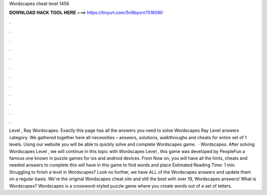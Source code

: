 Wordscapes cheat level 1456

𝐃𝐎𝐖𝐍𝐋𝐎𝐀𝐃 𝐇𝐀𝐂𝐊 𝐓𝐎𝐎𝐋 𝐇𝐄𝐑𝐄 ===> https://tinyurl.com/5n9bysrn?516090

.

.

.

.

.

.

.

.

.

.

.

.

Level , Ray Wordscapes. Exactly this page has all the answers you need to solve Wordscapes Ray Level answers category. We gathered together here all necessities – answers, solutions, walkthroughs and cheats for entire set of 1 levels. Using our website you will be able to quickly solve and complete Wordscapes game.  · Wordscapes. After solving Wordscapes Level , we will continue in this topic with Wordscapes Level , this game was developed by PeopleFun a famous one known in puzzle games for ios and android devices. From Now on, you will have all the hints, cheats and needed answers to complete this  will have in this game to find words and place Estimated Reading Time: 1 min. Struggling to finish a level in Wordscapes? Look no further, we have ALL of the Wordscapes answers and update them on a regular basis. We're the original Wordscapes cheat site and still the best with over 19, Wordscapes answers! What is Wordscapes? Wordscapes is a crossword-styled puzzle game where you create words out of a set of letters.